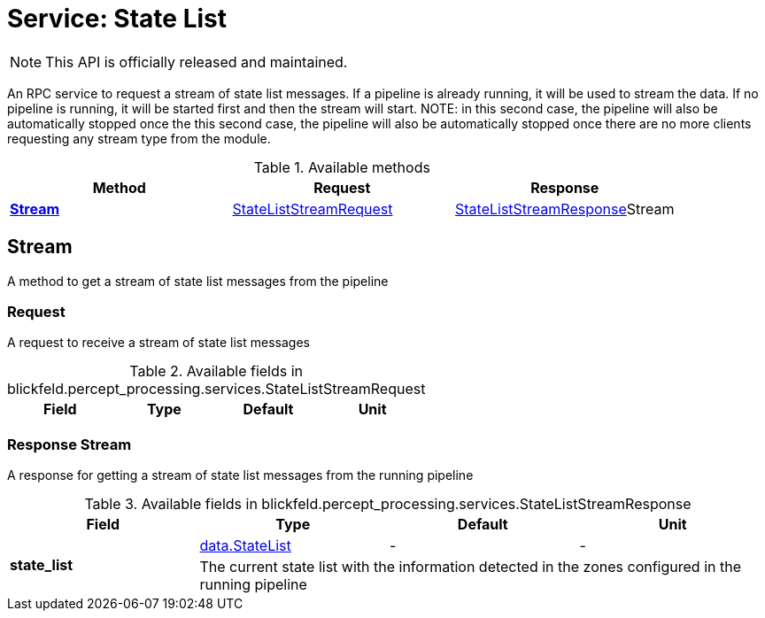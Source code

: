= Service: State List

NOTE: This API is officially released and maintained.

An RPC service to request a stream of state list messages. If a pipeline is 
already running, it will be used to stream the data. If no pipeline is 
running, it will be started first and then the stream will start. NOTE: in 
this second case, the pipeline will also be automatically stopped once the 
this second case, the pipeline will also be automatically stopped once 
there are no more clients requesting any stream type from the module.

.Available methods
|===
| Method | Request | Response

| *xref:#Stream[]* | xref:blickfeld/percept_processing/services/state_list.adoc#_blickfeld_percept_processing_services_StateListStreamRequest[StateListStreamRequest]| xref:blickfeld/percept_processing/services/state_list.adoc#_blickfeld_percept_processing_services_StateListStreamResponse[StateListStreamResponse]Stream 
|===
[#Stream]
== Stream

A method to get a stream of state list messages from the pipeline

[#_blickfeld_percept_processing_services_StateListStreamRequest]
=== Request

A request to receive a stream of state list messages

.Available fields in blickfeld.percept_processing.services.StateListStreamRequest
|===
| Field | Type | Default | Unit

|===

[#_blickfeld_percept_processing_services_StateListStreamResponse]
=== Response Stream

A response for getting a stream of state list messages from the running 
pipeline

.Available fields in blickfeld.percept_processing.services.StateListStreamResponse
|===
| Field | Type | Default | Unit

.2+| *state_list* | xref:blickfeld/percept_processing/data/state_list.adoc#_blickfeld_percept_processing_data_StateList[data.StateList] | - | - 
3+| The current state list with the information detected in the zones 
configured in the running pipeline

|===

